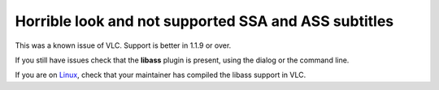 Horrible look and not supported SSA and ASS subtitles
=====================================================

This was a known issue of VLC. Support is better in 1.1.9 or over.

If you still have issues check that the **libass** plugin is present, using the dialog or the command line.

If you are on `Linux <Linux>`__, check that your maintainer has compiled the libass support in VLC.

.. raw:: mediawiki

   {{VSG}}
